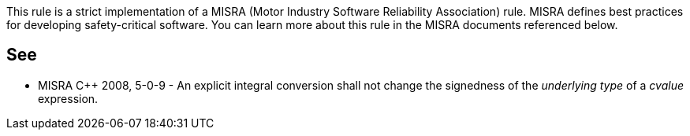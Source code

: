 This rule is a strict implementation of a MISRA (Motor Industry Software Reliability Association) rule. MISRA defines best practices for developing safety-critical software. You can learn more about this rule in the MISRA documents referenced below.


== See

* MISRA C++ 2008, 5-0-9 - An explicit integral conversion shall not change the signedness of the _underlying type_ of a _cvalue_ expression.

